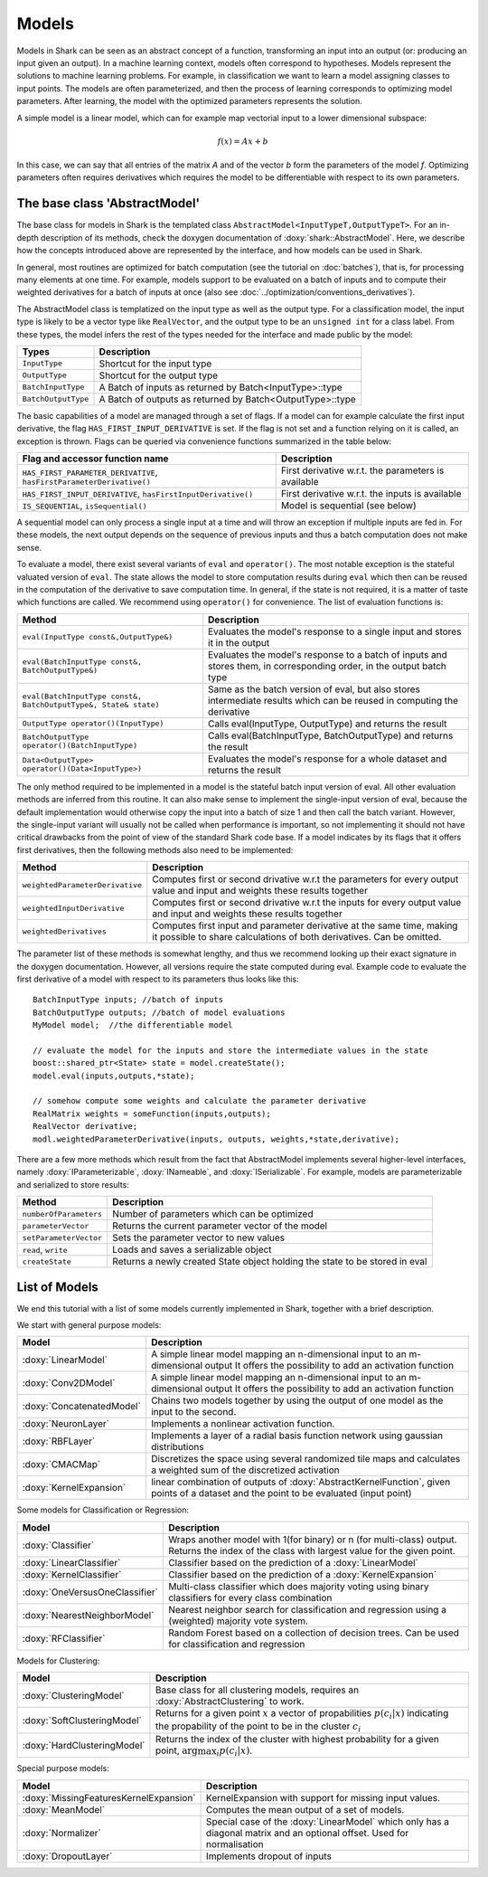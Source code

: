 

Models
======


Models in Shark can be seen as an abstract concept of a function,
transforming an input into an output (or: producing an input given an
output).  In a machine learning context, models often correspond to
hypotheses. Models represent the solutions to machine learning
problems. For example, in classification we want to learn a model
assigning classes to input points. The models are often parameterized,
and then the process of learning corresponds to optimizing model
parameters. After learning, the model with the optimized parameters
represents the solution.

A simple model is a linear model, which can for example map vectorial
input to a lower dimensional subspace:

.. math::
  f(x) = Ax+b

In this case, we can say that all entries of the matrix *A* and of the
vector *b* form the parameters of the model *f*. 
Optimizing parameters often requires derivatives
which requires the model to be differentiable
with respect to its own parameters.


The base class 'AbstractModel'
------------------------------


The base class for models in Shark is the templated class
``AbstractModel<InputTypeT,OutputTypeT>``. For an in-depth description
of its methods, check the doxygen documentation of
:doxy:`shark::AbstractModel`.  Here, we describe how the concepts
introduced above are represented by the interface, and how models can
be used in Shark.

In general, most routines are optimized for batch computation (see the
tutorial on :doc:`batches`), that is, for processing many
elements at one time. For example, models support to be evaluated on a
batch of inputs and to compute their weighted derivatives for a batch
of inputs at once (also see
:doc:`../optimization/conventions_derivatives`).

The AbstractModel class is templatized on the input type as well as
the output type. For a classification model, the input type is likely
to be a vector type like ``RealVector``, and the output type to be an
``unsigned int`` for a class label.  From these types, the model
infers the rest of the types needed for the interface and made public by
the model:



===================   =========================================================
Types                 Description
===================   =========================================================
``InputType``         Shortcut for the input type
``OutputType``        Shortcut for the output type
``BatchInputType``    A Batch of inputs as returned by Batch<InputType>::type
``BatchOutputType``   A Batch of outputs as returned by Batch<OutputType>::type
===================   =========================================================



The basic capabilities of a model are managed through a set of flags. If a model
can for example calculate the first input derivative, the flag
``HAS_FIRST_INPUT_DERIVATIVE`` is set. If the flag is not set and a function relying on
it is called, an exception is thrown. Flags can be queried via
convenience functions summarized in the table below:

=======================================================================   ========================================================
Flag and accessor function name                                           Description
=======================================================================   ========================================================
``HAS_FIRST_PARAMETER_DERIVATIVE``, ``hasFirstParameterDerivative()``     First derivative w.r.t. the parameters is available
``HAS_FIRST_INPUT_DERIVATIVE``, ``hasFirstInputDerivative()``             First derivative w.r.t. the inputs is available
``IS_SEQUENTIAL``, ``isSequential()``                                     Model is sequential (see below)
=======================================================================   ========================================================



A sequential model can only process a single input at a time and will throw an
exception if multiple inputs are fed in. For these models, the next output depends
on the sequence of previous inputs and thus a batch computation does not make sense.

To evaluate a model, there exist several variants of ``eval`` and
``operator()``. The most notable exception is the stateful valuated version of ``eval``. 
The state allows the model to store computation results during ``eval`` which then can be reused
in the computation of the derivative to save computation time. 
In general, if the state is not required, it is a matter of taste which functions
are called. We recommend using ``operator()`` for convenience.
The list of evaluation functions is:



====================================================================   ===============================================================================
Method                                                                 Description
====================================================================   ===============================================================================
``eval(InputType const&,OutputType&)``                                 Evaluates the model's response to a single input and stores it in the output
``eval(BatchInputType const&, BatchOutputType&)``                      Evaluates the model's response to a batch of inputs and stores them, in
								       corresponding order, in the output batch type
``eval(BatchInputType const&, BatchOutputType&, State& state)``        Same as the batch version of eval, but also stores intermediate results which
                                                                       can be reused in computing the derivative
``OutputType operator()(InputType)``                                   Calls eval(InputType, OutputType) and returns the result
``BatchOutputType operator()(BatchInputType)``                         Calls eval(BatchInputType, BatchOutputType) and returns the result
``Data<OutputType> operator()(Data<InputType>)``                       Evaluates the model's response for a whole dataset and returns the result
====================================================================   ===============================================================================



The only method required to be implemented in a model is the stateful
batch input version of eval. All other evaluation methods are inferred
from this routine. It can also make sense to implement the
single-input version of eval, because the default implementation would
otherwise copy the input into a batch of size 1 and then call the
batch variant. However, the single-input variant will usually not be
called when performance is important, so not implementing it should
not have critical drawbacks from the point of view of the standard
Shark code base. If a model indicates by its flags that it offers
first derivatives, then the following methods also need to
be implemented:



===============================  ==============================================================================
Method                           Description
===============================  ==============================================================================
``weightedParameterDerivative``  Computes first or second drivative w.r.t the parameters for every output value
                                 and input and weights these results together
``weightedInputDerivative``      Computes first or second drivative w.r.t the inputs for every output value
                                 and input and weights these results together
``weightedDerivatives``          Computes first input and parameter derivative at the same time, making it
                                 possible to share calculations of both derivatives. Can be omitted.
===============================  ==============================================================================

The parameter list of these methods is somewhat lengthy, and thus we
recommend looking up their exact signature in the doxygen
documentation. However, all versions require the state computed during
eval. Example code to evaluate the first derivative of a model with
respect to its parameters thus looks like this::

  BatchInputType inputs; //batch of inputs
  BatchOutputType outputs; //batch of model evaluations
  MyModel model;  //the differentiable model

  // evaluate the model for the inputs and store the intermediate values in the state
  boost::shared_ptr<State> state = model.createState();
  model.eval(inputs,outputs,*state);

  // somehow compute some weights and calculate the parameter derivative
  RealMatrix weights = someFunction(inputs,outputs);
  RealVector derivative;
  modl.weightedParameterDerivative(inputs, outputs, weights,*state,derivative);


There are a few more methods which result from the fact that AbstractModel
implements several higher-level interfaces, namely :doxy:`IParameterizable`,
:doxy:`INameable`, and :doxy:`ISerializable`. For
example, models are parameterizable and serialized to store results:


======================   ==============================================================================
Method                   Description
======================   ==============================================================================
``numberOfParameters``   Number of parameters which can be optimized
``parameterVector``      Returns the current parameter vector of the model
``setParameterVector``   Sets the parameter vector to new values
``read``, ``write``      Loads and saves a serializable object
``createState``          Returns a newly created State object holding the state to be stored in eval
======================   ==============================================================================





List of Models
--------------


We end this tutorial with a list of some  models currently implemented in Shark,
together with a brief description.


We start with general purpose models:

==========================   ==================================================================================
Model                        Description
==========================   ==================================================================================
:doxy:`LinearModel`          A simple linear model mapping an n-dimensional input to an m-dimensional output
			     It offers the possibility to add an activation function
:doxy:`Conv2DModel`          A simple linear model mapping an n-dimensional input to an m-dimensional output
			     It offers the possibility to add an activation function
:doxy:`ConcatenatedModel`    Chains two models together by using the output of one model as the
                             input to the second.
:doxy:`NeuronLayer`	     Implements a nonlinear activation function.
:doxy:`RBFLayer`             Implements a layer of a radial basis function network using gaussian distributions
:doxy:`CMACMap`              Discretizes the space using several randomized tile maps and calculates a
                             weighted sum of the discretized activation
:doxy:`KernelExpansion`      linear combination of outputs of :doxy:`AbstractKernelFunction`, given
                             points of a dataset and the point to be evaluated (input point)
==========================   ==================================================================================



Some models for Classification or Regression:

=====================================    ========================================================================
Model                                    Description
=====================================    ========================================================================
:doxy:`Classifier`	                 Wraps another model with 1(for binary) or n (for multi-class) output.
					 Returns the index of the class with largest value for the given point.
:doxy:`LinearClassifier`                 Classifier based on the prediction of a :doxy:`LinearModel`
:doxy:`KernelClassifier`                 Classifier based on the prediction of a :doxy:`KernelExpansion`
:doxy:`OneVersusOneClassifier`           Multi-class classifier which does majority voting using binary
                                         classifiers for every class combination
:doxy:`NearestNeighborModel`             Nearest neighbor search for classification and regression
					 using a (weighted) majority vote system.
:doxy:`RFClassifier`         		 Random Forest based on a collection of decision trees. Can be used for
					 classification and regression
=====================================    ========================================================================




Models for Clustering:

========================================== =====================================================================================
Model                                      Description
========================================== =====================================================================================
:doxy:`ClusteringModel`                    Base class for all clustering models, requires an :doxy:`AbstractClustering` to work.
:doxy:`SoftClusteringModel`                Returns for a given point :math:`x` a vector of propabilities :math:`p(c_i|x)`
                                           indicating the propability of the point to be in the cluster :math:`c_i`
:doxy:`HardClusteringModel`                Returns the index of the cluster with highest probability for a given point,
                                           :math:`\arg \max_i p(c_i|x)`.
========================================== =====================================================================================



Special purpose models:

======================================  ======================================================================
Model                                   Description
======================================  ======================================================================
:doxy:`MissingFeaturesKernelExpansion`  KernelExpansion with support for missing input values.
:doxy:`MeanModel`			Computes the mean output of a set of models.
:doxy:`Normalizer`			Special case of the :doxy:`LinearModel` which only has a diagonal
					matrix and an optional offset. Used for normalisation
:doxy:`DropoutLayer`			Implements dropout of inputs
======================================  ======================================================================



